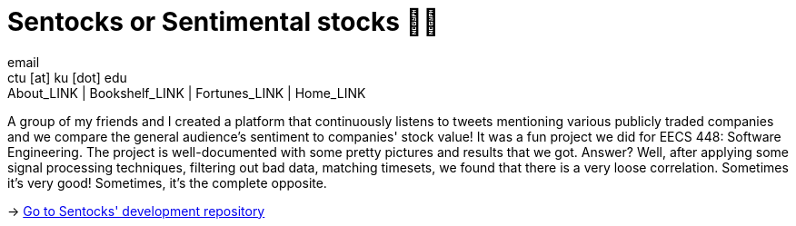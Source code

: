 = Sentocks or Sentimental stocks 💇‍♀️
email <ctu [at] ku [dot] edu>
About_LINK | Bookshelf_LINK | Fortunes_LINK | Home_LINK
:toc: preamble
:toclevels: 4
:toc-title: Table of Adventures ⛵
:nofooter:
:experimental:
:figure-caption:
:figure-number:

A group of my friends and I created a platform that continuously listens
to tweets mentioning various publicly traded companies and we compare
the general audience's sentiment to companies' stock value! It was a fun
project we did for EECS 448: Software Engineering. The project is
well-documented with some pretty pictures and results that we got.
Answer? Well, after applying some signal processing techniques,
filtering out bad data, matching timesets, we found that there is a very
loose correlation. Sometimes it's very good! Sometimes, it's the
complete opposite.

-> https://github.com/thecsw/sentock[Go to Sentocks' development
repository]
